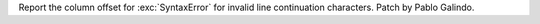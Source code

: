 Report the column offset for :exc:`SyntaxError` for invalid line
continuation characters. Patch by Pablo Galindo.
